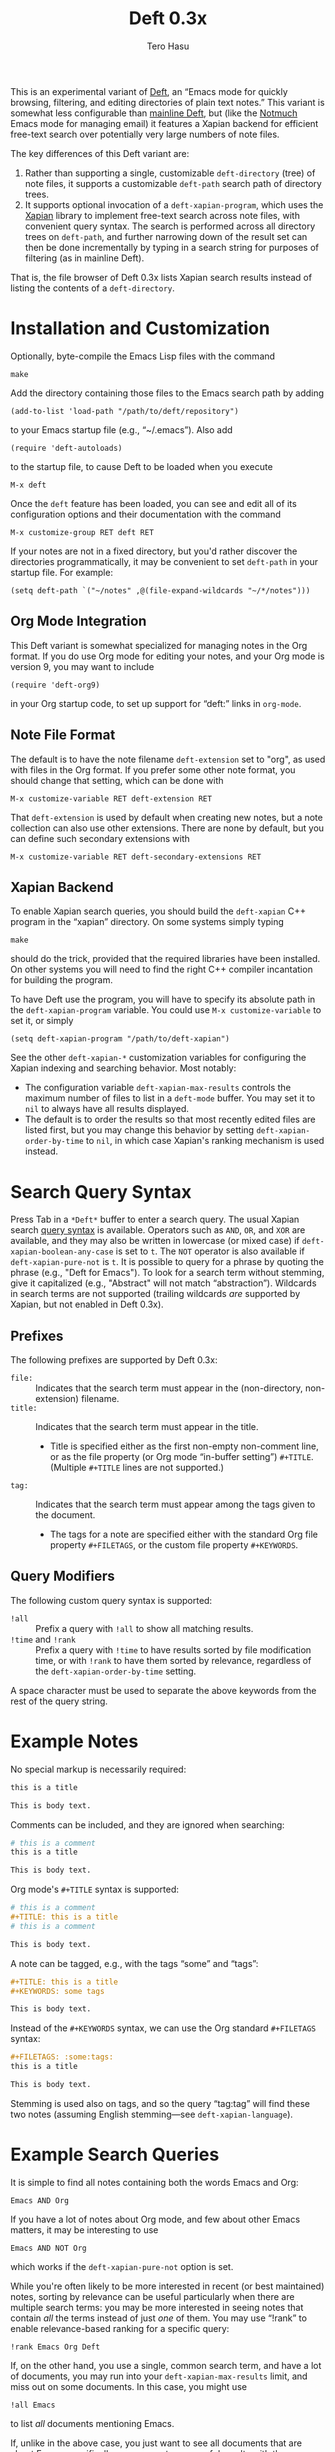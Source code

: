 #+TITLE: Deft 0.3x
#+AUTHOR: Tero Hasu

This is an experimental variant of [[http://jblevins.org/projects/deft/][Deft]], an “Emacs mode for quickly browsing, filtering, and editing directories of plain text notes.” This variant is somewhat less configurable than [[https://github.com/jrblevin/deft][mainline Deft]], but (like the [[http://notmuchmail.org/][Notmuch]] Emacs mode for managing email) it features a Xapian backend for efficient free-text search over potentially very large numbers of note files.

The key differences of this Deft variant are:
  1. Rather than supporting a single, customizable =deft-directory= (tree) of note files, it supports a customizable =deft-path= search path of directory trees.
  2. It supports optional invocation of a =deft-xapian-program=, which uses the [[http://xapian.org/][Xapian]] library to implement free-text search across note files, with convenient query syntax. The search is performed across all directory trees on =deft-path=, and further narrowing down of the result set can then be done incrementally by typing in a search string for purposes of filtering (as in mainline Deft).
That is, the file browser of Deft 0.3x lists Xapian search results instead of listing the contents of a =deft-directory=.

* Installation and Customization

  Optionally, byte-compile the Emacs Lisp files with the command
  : make

  Add the directory containing those files to the Emacs search path by adding
  : (add-to-list 'load-path "/path/to/deft/repository")
  to your Emacs startup file (e.g., “~/.emacs”). Also add
  : (require 'deft-autoloads)
  to the startup file, to cause Deft to be loaded when you execute
  : M-x deft

  Once the =deft= feature has been loaded, you can see and edit all of its configuration options and their documentation with the command
  : M-x customize-group RET deft RET

  If your notes are not in a fixed directory, but you'd rather discover the directories programmatically, it may be convenient to set =deft-path= in your startup file. For example:
  : (setq deft-path `("~/notes" ,@(file-expand-wildcards "~/*/notes")))

** Org Mode Integration

   This Deft variant is somewhat specialized for managing notes in the Org format. If you do use Org mode for editing your notes, and your Org mode is version 9, you may want to include
   : (require 'deft-org9)
   in your Org startup code, to set up support for “deft:” links in =org-mode=.
   
** Note File Format

   The default is to have the note filename =deft-extension= set to "org", as used with files in the Org format. If you prefer some other note format, you should change that setting, which can be done with
   : M-x customize-variable RET deft-extension RET
   That =deft-extension= is used by default when creating new notes, but a note collection can also use other extensions. There are none by default, but you can define such secondary extensions with
   : M-x customize-variable RET deft-secondary-extensions RET

** Xapian Backend

   To enable Xapian search queries, you should build the =deft-xapian= C++ program in the “xapian” directory. On some systems simply typing
   : make
   should do the trick, provided that the required libraries have been installed. On other systems you will need to find the right C++ compiler incantation for building the program.

   To have Deft use the program, you will have to specify its absolute path in the =deft-xapian-program= variable. You could use =M-x customize-variable= to set it, or simply
   : (setq deft-xapian-program "/path/to/deft-xapian")
   
   See the other =deft-xapian-*= customization variables for configuring the Xapian indexing and searching behavior. Most notably:
   - The configuration variable =deft-xapian-max-results= controls the maximum number of files to list in a =deft-mode= buffer. You may set it to =nil= to always have all results displayed.
   - The default is to order the results so that most recently edited files are listed first, but you may change this behavior by setting =deft-xapian-order-by-time= to =nil=, in which case Xapian's ranking mechanism is used instead.

* Search Query Syntax

  Press Tab in a =*Deft*= buffer to enter a search query. The usual Xapian search [[https://xapian.org/docs/queryparser.html][query syntax]] is available. Operators such as =AND=, =OR=, and =XOR= are available, and they may also be written in lowercase (or mixed case) if =deft-xapian-boolean-any-case= is set to =t=. The =NOT= operator is also available if =deft-xapian-pure-not= is =t=. It is possible to query for a phrase by quoting the phrase (e.g., "Deft for Emacs"). To look for a search term without stemming, give it capitalized (e.g., "Abstract" will not match “abstraction”). Wildcards in search terms are not supported (trailing wildcards /are/ supported by Xapian, but not enabled in Deft 0.3x).

** Prefixes

   The following prefixes are supported by Deft 0.3x:
   - =file:= :: Indicates that the search term must appear in the (non-directory, non-extension) filename.
   - =title:= :: Indicates that the search term must appear in the title.
     - Title is specified either as the first non-empty non-comment line, or as the file property (or Org mode “in-buffer setting”) =#+TITLE=. (Multiple =#+TITLE= lines are not supported.)
   - =tag:= :: Indicates that the search term must appear among the tags given to the document.
     - The tags for a note are specified either with the standard Org file property =#+FILETAGS=, or the custom file property =#+KEYWORDS=.

** Query Modifiers

   The following custom query syntax is supported:
   - =!all= :: Prefix a query with =!all= to show all matching results.
   - =!time= and =!rank= :: Prefix a query with =!time= to have results sorted by file modification time, or with =!rank= to have them sorted by relevance, regardless of the =deft-xapian-order-by-time= setting.
   A space character must be used to separate the above keywords from the rest of the query string.

* Example Notes

  No special markup is necessarily required:
  #+BEGIN_SRC org
this is a title

This is body text.
  #+END_SRC

  Comments can be included, and they are ignored when searching:
  #+BEGIN_SRC org
# this is a comment
this is a title

This is body text.
  #+END_SRC

  Org mode's =#+TITLE= syntax is supported:
  #+BEGIN_SRC org
# this is a comment
#+TITLE: this is a title
# this is a comment

This is body text.
  #+END_SRC

  A note can be tagged, e.g., with the tags “some” and “tags”:
  #+BEGIN_SRC org
#+TITLE: this is a title
#+KEYWORDS: some tags

This is body text.
  #+END_SRC
  Instead of the =#+KEYWORDS= syntax, we can use the Org standard =#+FILETAGS= syntax:
  #+BEGIN_SRC org
#+FILETAGS: :some:tags:
this is a title

This is body text.
  #+END_SRC
  Stemming is used also on tags, and so the query “tag:tag” will find these two notes (assuming English stemming---see =deft-xapian-language=).

* Example Search Queries

  It is simple to find all notes containing both the words Emacs and Org:
  : Emacs AND Org

  If you have a lot of notes about Org mode, and few about other Emacs matters, it may be interesting to use
  : Emacs AND NOT Org
  which works if the =deft-xapian-pure-not= option is set.

  While you're often likely to be more interested in recent (or best maintained) notes, sorting by relevance can be useful particularly when there are multiple search terms: you may be more interested in seeing notes that contain /all/ the terms instead of just /one/ of them. You may use “!rank” to enable relevance-based ranking for a specific query:
  : !rank Emacs Org Deft

  If, on the other hand, you use a single, common search term, and have a lot of documents, you may run into your =deft-xapian-max-results= limit, and miss out on some documents. In this case, you might use
  : !all Emacs
  to list /all/ documents mentioning Emacs.

  If, unlike in the above case, you just want to see all documents that are about Emacs specifically, you may get more useful results with the query
  : title:Emacs
  to only find documents whose title indicates that they concern Emacs. Or, to be more thorough, you might want to make sure you also find notes with the word Emacs in the filename:
  : title:Emacs OR file:Emacs

  You can combine prefixes and “bracketed subexpressions”:
  : title:(Ayn AND Rand)
  which will match both “Ayn Rand” and “Rand, Ayn” in a title.

  Phrase searches are not expected to be useful for tags, and hence the query
  : tag:"some tags"
  will not yield any results, regardless of the sets of tags in your notes, or the way they have been declared.

* Transient Directories

  It is acceptable for the =deft-path= to contain transient directories, as any non-existing directories are simply ignored; if and when they re-appear, they will be included in subsequent searches. Note, however, that =deft-path= is normally set only once, and if you use wildcards, it may not contain directories that get mounted or copied over later. Thus, if your Emacs startup file says
  : (setq deft-path `("~/notes" ,@(file-expand-wildcards "~/*/notes")))
  and the directory
  : ~/phone/notes
  becomes available after Emacs has already started, your =deft-path= may not include the newly available directory.

  To make it more convenient to deal with directories that appear after Emacs startup, you are allowed to include restricted /code/ forms in your =deft-path= definition:
  : (setq deft-path '("~/notes" (file-expand-wildcards "~/*/notes")))
  Now, whenever you =deft-refresh= (or =C-c C-g= in =*Deft*=), your set of Deft directories gets recomputed.

* Invoking Deft from Another Mode

  To quickly find relevant notes when in another buffer, you might use
  : M-x deft-open-query
  which then interactively asks for a search query for opening up in a Deft buffer. That command can of course be bound onto a key.

  You might also implement additional commands in terms of the above, for example for quickly listing documents tagged in a certain way:
  #+BEGIN_SRC emacs-lisp
(defun my-open-todo-notes ()
  (interactive)
  (deft-open-query "tag:todo"))
  #+END_SRC

  A command similar to =deft-open-query= is
  : M-x deft-lucky-find-file
  which also asks for a search query, but then proceeds to open up the most highly ranked result file directly, without going via a =*Deft*= buffer. This command is similar to =find-file= in Emacs, but avoids having to specify the path of the file you're interested in; instead, this approach to “file finding” relies on sufficiently unique titling or tagging of the notes involved.

* See Also

  The file “deft.el” has some more documentation.
